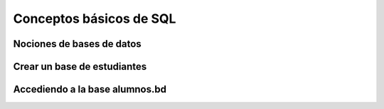 Conceptos básicos de SQL
========================

.. raw:: html

   <script src='https://cdnjs.cloudflare.com/ajax/libs/sql.js/1.5.0/sql-wasm.js'></script>

   <script id="create-db">

      config = {
         locateFile: filename => `https://cdnjs.cloudflare.com/ajax/libs/sql.js/1.5.0/sql-wasm.wasm`
      }

      function getData(config){
         return initSqlJs(config).then(function(SQL){

         window.Database = new SQL.Database();  
         });
      }

      getData(config);
   </script>

.. image:: ../img/TWP42_003.jpeg
   :height: 12.571cm
   :width: 10.861cm
   :align: center
   :alt: 


Nociones de bases de datos
--------------------------


.. image:: ../img/TWP42_004.jpeg
   :height: 14.001cm
   :width: 14.001cm
   :align: center
   :alt: 


.. image:: ../img/TWP42_005.jpeg
   :height: 13.953cm
   :width: 17.401cm
   :align: center
   :alt: 


Crear un base de estudiantes
----------------------------

.. activecode:: ac_42_2_1
   :language: python3
   :python3_interpreter: brython

   ~~~~
   import sys
   sys.path.append("../../_static")

   ^^^^
   # el siguiente código crea una tabla
   # llamada alumnos en la base de datos alomnos.bd
   from sqlite3 import connect
   con = connect('alumnos.bd')
   cur = con.cursor()

   # la tabla tiene dos columnas: login_id y pass
   cur.execute('''create table alumnos(login_id varchar(8),pass integer)''')
   cur.close()
   con.close()


Accediendo a la base alumnos.bd
-------------------------------

.. activecode:: ac_42_2_2
   :language: python3
   :python3_interpreter: brython
   
   ~~~~
   import sys
   sys.path.append("../../_static")

   ^^^^
   from sqlite3 import connect
   con = connect('alumnos.bd')
   cur = con.cursor()

   # insertar valores en la tabla de alumnos
   cur.execute('insert into alumnos values("masanori",421)')
   cur.execute('insert into alumnos values("emengarda",666)')

   # selecciona todo el Content de la tabla de alumnos
   cur.execute('select * from alumnos')

   result = cur.fetchall()

   if(result!=None):
      for res in result:
         print("login    :",res['login_id'])
         print("ra :",res['pass'])

   cur.close()
   con.close()





